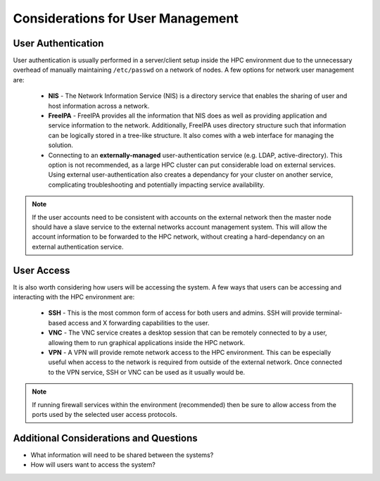 .. _user-management-considerations:

Considerations for User Management
==================================

User Authentication
-------------------

User authentication is usually performed in a server/client setup inside the HPC environment due to the unnecessary overhead of manually maintaining ``/etc/passwd`` on a network of nodes. A few options for network user management are:

  - **NIS** - The Network Information Service (NIS) is a directory service that enables the sharing of user and host information across a network. 
  - **FreeIPA** - FreeIPA provides all the information that NIS does as well as providing application and service information to the network. Additionally, FreeIPA uses directory structure such that information can be logically stored in a tree-like structure. It also comes with a web interface for managing the solution.
  - Connecting to an **externally-managed** user-authentication service (e.g. LDAP, active-directory). This option is not recommended, as a large HPC cluster can put considerable load on external services. Using external user-authentication also creates a dependancy for your cluster on another service, complicating troubleshooting and potentially impacting service availability. 
  
.. note:: If the user accounts need to be consistent with accounts on the external network then the master node should have a slave service to the external networks account management system. This will allow the account information to be forwarded to the HPC network, without creating a hard-dependancy on an external authentication service. 

User Access
-----------

It is also worth considering how users will be accessing the system. A few ways that users can be accessing and interacting with the HPC environment are:

  - **SSH** - This is the most common form of access for both users and admins. SSH will provide terminal-based access and X forwarding capabilities to the user. 
  - **VNC** - The VNC service creates a desktop session that can be remotely connected to by a user, allowing them to run graphical applications inside the HPC network. 
  - **VPN** - A VPN will provide remote network access to the HPC environment. This can be especially useful when access to the network is required from outside of the external network. Once connected to the VPN service, SSH or VNC can be used as it usually would be. 

.. note:: If running firewall services within the environment (recommended) then be sure to allow access from the ports used by the selected user access protocols.

Additional Considerations and Questions
---------------------------------------

- What information will need to be shared between the systems?
- How will users want to access the system?
